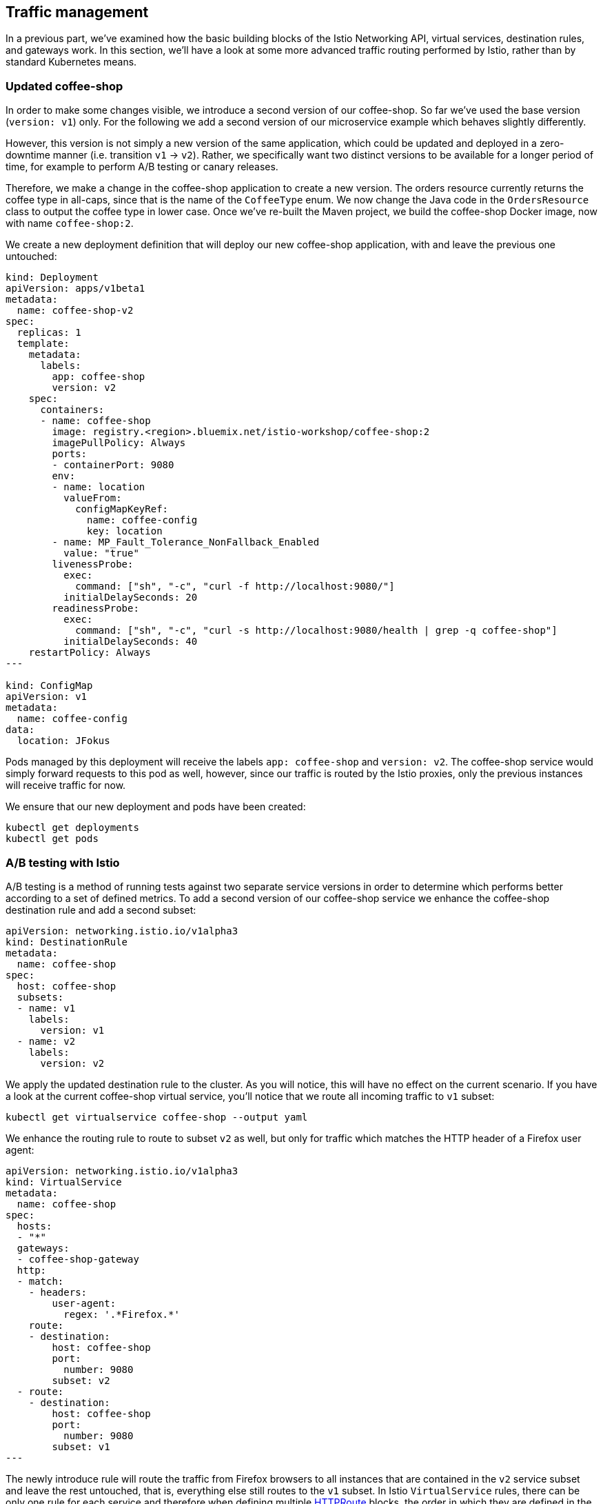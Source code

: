 == Traffic management

In a previous part, we've examined how the basic building blocks of the Istio Networking API, virtual services, destination rules, and gateways work.
In this section, we'll have a look at some more advanced traffic routing performed by Istio, rather than by standard Kubernetes means.


=== Updated coffee-shop

In order to make some changes visible, we introduce a second version of our coffee-shop.
So far we've used the base version (`version: v1`) only.
For the following we add a second version of our microservice example which behaves slightly differently.

However, this version is not simply a new version of the same application, which could be updated and deployed in a zero-downtime manner (i.e. transition `v1` -> `v2`).
Rather, we specifically want two distinct versions to be available for a longer period of time, for example to perform A/B testing or canary releases.

Therefore, we make a change in the coffee-shop application to create a new version.
The orders resource currently returns the coffee type in all-caps, since that is the name of the `CoffeeType` enum.
We now change the Java code in the `OrdersResource` class to output the coffee type in lower case.
Once we've re-built the Maven project, we build the coffee-shop Docker image, now with name `coffee-shop:2`.

We create a new deployment definition that will deploy our new coffee-shop application, with and leave the previous one untouched:

[source,yaml]
----
kind: Deployment
apiVersion: apps/v1beta1
metadata:
  name: coffee-shop-v2
spec:
  replicas: 1
  template:
    metadata:
      labels:
        app: coffee-shop
        version: v2
    spec:
      containers:
      - name: coffee-shop
        image: registry.<region>.bluemix.net/istio-workshop/coffee-shop:2
        imagePullPolicy: Always
        ports:
        - containerPort: 9080
        env:
        - name: location
          valueFrom:
            configMapKeyRef:
              name: coffee-config
              key: location
        - name: MP_Fault_Tolerance_NonFallback_Enabled
          value: "true"
        livenessProbe:
          exec:
            command: ["sh", "-c", "curl -f http://localhost:9080/"]
          initialDelaySeconds: 20
        readinessProbe:
          exec:
            command: ["sh", "-c", "curl -s http://localhost:9080/health | grep -q coffee-shop"]
          initialDelaySeconds: 40
    restartPolicy: Always
---

kind: ConfigMap
apiVersion: v1
metadata:
  name: coffee-config
data:
  location: JFokus

----

Pods managed by this deployment will receive the labels `app: coffee-shop` and `version: v2`.
The coffee-shop service would simply forward requests to this pod as well, however, since our traffic is routed by the Istio proxies, only the previous instances will receive traffic for now.

We ensure that our new deployment and pods have been created:

----
kubectl get deployments
kubectl get pods
----


=== A/B testing with Istio

A/B testing is a method of running tests against two separate service versions in order to determine which performs better according to a set of defined metrics.
To add a second version of our coffee-shop service we enhance the coffee-shop destination rule and add a second subset:

[source,yaml]
----
apiVersion: networking.istio.io/v1alpha3
kind: DestinationRule
metadata:
  name: coffee-shop
spec:
  host: coffee-shop
  subsets:
  - name: v1
    labels:
      version: v1
  - name: v2
    labels:
      version: v2
----

We apply the updated destination rule to the cluster.
As you will notice, this will have no effect on the current scenario.
If you have a look at the current coffee-shop virtual service, you'll notice that we route all incoming traffic to `v1` subset:

----
kubectl get virtualservice coffee-shop --output yaml
----

We enhance the routing rule to route to subset `v2` as well, but only for traffic which matches the HTTP header of a Firefox user agent:

[source,yaml]
----
apiVersion: networking.istio.io/v1alpha3
kind: VirtualService
metadata:
  name: coffee-shop
spec:
  hosts:
  - "*"
  gateways:
  - coffee-shop-gateway
  http:
  - match:
    - headers:
        user-agent:
          regex: '.*Firefox.*'
    route:
    - destination:
        host: coffee-shop
        port:
          number: 9080
        subset: v2
  - route:
    - destination:
        host: coffee-shop
        port:
          number: 9080
        subset: v1
---
----

The newly introduce rule will route the traffic from Firefox browsers to all instances that are contained in the `v2` service subset and leave the rest untouched, that is, everything else still routes to the `v1` subset.
In Istio `VirtualService` rules, there can be only one rule for each service and therefore when defining multiple https://istio.io/docs/reference/config/istio.networking.v1alpha3/#HTTPRoute[HTTPRoute^] blocks, the order in which they are defined in the YAML file matters.

If we apply these changes to the cluster, we can now see a different behavior for requests that originate from a Firefox browser.
Similarly, we can simulate that behavior from the command line, if we pass a corresponding header to `curl`:

----
curl <ip-address>:<node-port>/coffee-shop/resources/orders -i -XPOST \
  -H 'User-agent: Mozilla/5.0 (X11; Linux x86_64; rv:62.0) Gecko/20100101 Firefox/62.0' \
  -H 'Content-Type: application/json' \
  -d '{"type":"Espresso"}'

curl <ip-address>:<node-port>/coffee-shop/resources/orders \
  -H 'User-agent: Mozilla/5.0 (X11; Linux x86_64; rv:62.0) Gecko/20100101 Firefox/62.0'
----


=== Canary Deployments

In canary deployments, newer versions of services are incrementally rolled out to users to minimize the risk and impact of any bugs introduced by the newer version.
To begin incrementally routing traffic to the newer version of the coffee-shop service, we modify its virtual service:

[source,yaml]
----
apiVersion: networking.istio.io/v1alpha3
kind: VirtualService
metadata:
  name: coffee-shop
spec:
  hosts:
  - "*"
  gateways:
  - coffee-shop-gateway
  http:
  - route:
    - destination:
        host: coffee-shop
        port:
          number: 9080
        subset: v2
      weight: 30
    - destination:
        host: coffee-shop
        port:
          number: 9080
        subset: v1
      weight: 70
---
----

In this modified rule, the routed traffic is split between the two subsets of the coffee-shop service (70% to `v1` and 30% to `v2`).
Traffic to the modernized version of our service is controlled on a percentage basis to limit the impact of any unforeseen bugs.
This rule can be modified over time until eventually all traffic is directed to the newer version of the service.
This would be part of an automated process, typically realized by a Continuous Deployment pipeline.

We can see this rule in action by accessing our application again.
If you're accessing the example through a browser, make sure that you're performing a hard refresh to remove any browser IP address caching.
You should notice that the coffee-shop should swap between the first and second version at roughly the weight you specified.

Now that we've managed some traffic with Istio, let's have a closer look how to make our microservices more resilient in the link:07-resiliency.adoc[next section].
